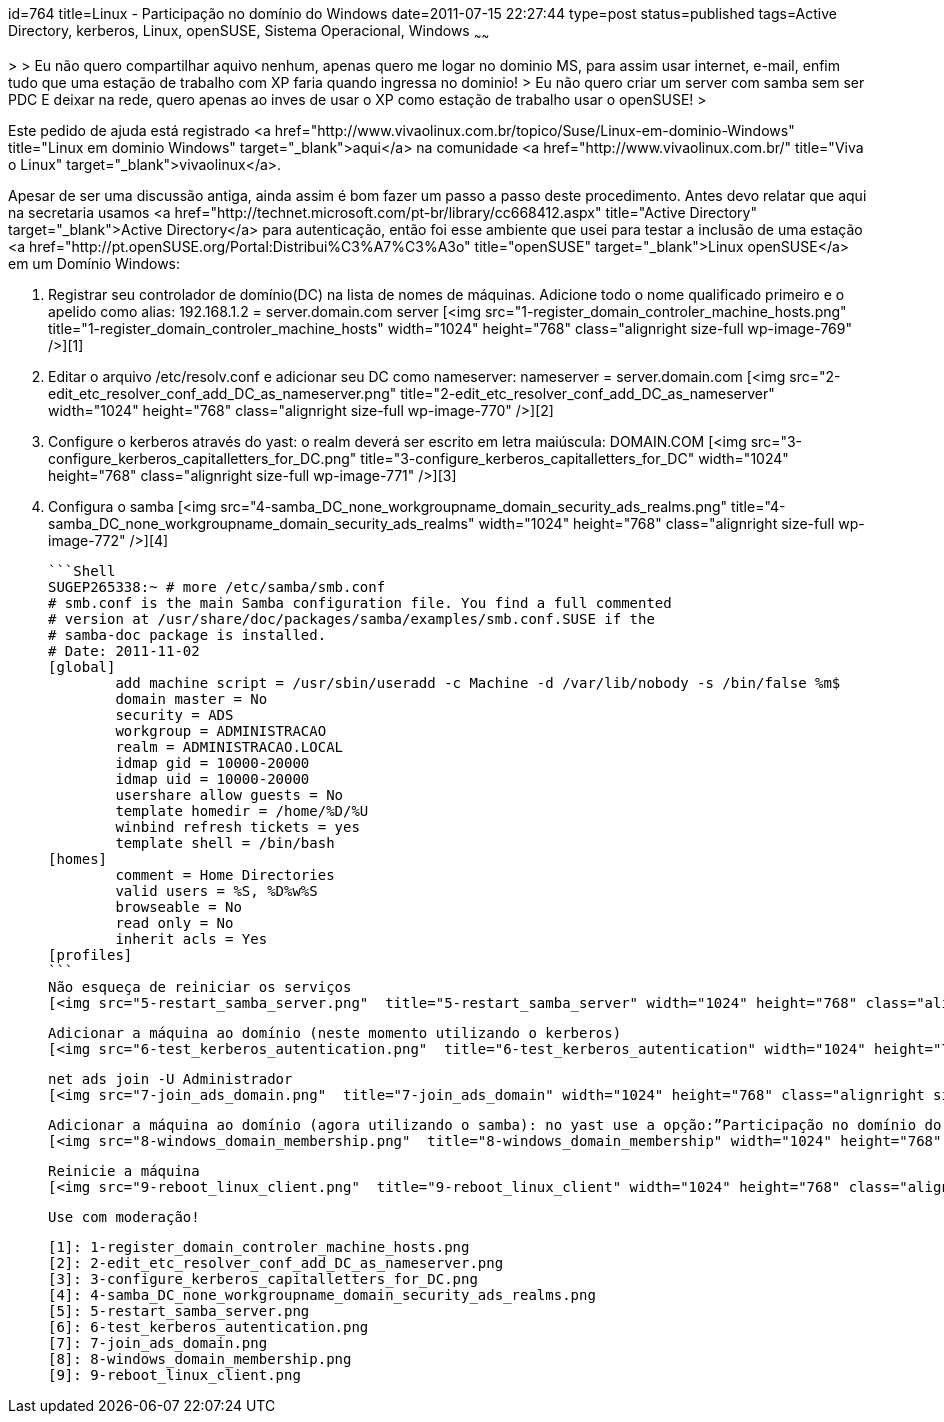 id=764
title=Linux - Participação no domínio do Windows 
date=2011-07-15 22:27:44
type=post
status=published
tags=Active Directory, kerberos, Linux, openSUSE, Sistema Operacional, Windows
~~~~~~

>
> Eu não quero compartilhar aquivo nenhum, apenas quero me logar no dominio MS, para assim usar internet, e-mail, enfim tudo que uma estação de trabalho com XP faria quando ingressa no dominio!
> Eu não quero criar um server com samba sem ser PDC E deixar na rede, quero apenas ao inves de usar o XP como estação de trabalho usar o openSUSE!
>

Este pedido de ajuda está registrado <a href="http://www.vivaolinux.com.br/topico/Suse/Linux-em-dominio-Windows" title="Linux em dominio Windows" target="_blank">aqui</a> na comunidade <a href="http://www.vivaolinux.com.br/" title="Viva o Linux" target="_blank">vivaolinux</a>. 

Apesar de ser uma discussão antiga, ainda assim é bom fazer um passo a passo deste procedimento. Antes devo relatar que aqui na secretaria usamos <a href="http://technet.microsoft.com/pt-br/library/cc668412.aspx" title="Active Directory" target="_blank">Active Directory</a> para autenticação, então foi esse ambiente que usei para testar a inclusão de uma estação <a href="http://pt.openSUSE.org/Portal:Distribui%C3%A7%C3%A3o" title="openSUSE" target="_blank">Linux openSUSE</a> em um Domínio Windows: 

  1. Registrar seu controlador de domínio(DC) na lista de nomes de máquinas. Adicione todo o nome qualificado primeiro e o apelido como alias: 192.168.1.2 = server.domain.com server  
    [<img src="1-register_domain_controler_machine_hosts.png"  title="1-register_domain_controler_machine_hosts" width="1024" height="768" class="alignright size-full wp-image-769" />][1] 
  2. Editar o arquivo /etc/resolv.conf e adicionar seu DC como nameserver: nameserver = server.domain.com  
    [<img src="2-edit_etc_resolver_conf_add_DC_as_nameserver.png"  title="2-edit_etc_resolver_conf_add_DC_as_nameserver" width="1024" height="768" class="alignright size-full wp-image-770" />][2] 
  3. Configure o kerberos através do yast: o realm deverá ser escrito em letra maiúscula: DOMAIN.COM  
    [<img src="3-configure_kerberos_capitalletters_for_DC.png"  title="3-configure_kerberos_capitalletters_for_DC" width="1024" height="768" class="alignright size-full wp-image-771" />][3] 
  4. Configura o samba  
    [<img src="4-samba_DC_none_workgroupname_domain_security_ads_realms.png"  title="4-samba_DC_none_workgroupname_domain_security_ads_realms" width="1024" height="768" class="alignright size-full wp-image-772" />][4]

    ```Shell
    SUGEP265338:~ # more /etc/samba/smb.conf 
    # smb.conf is the main Samba configuration file. You find a full commented
    # version at /usr/share/doc/packages/samba/examples/smb.conf.SUSE if the
    # samba-doc package is installed.
    # Date: 2011-11-02
    [global]
            add machine script = /usr/sbin/useradd -c Machine -d /var/lib/nobody -s /bin/false %m$
            domain master = No
            security = ADS
            workgroup = ADMINISTRACAO
            realm = ADMINISTRACAO.LOCAL
            idmap gid = 10000-20000
            idmap uid = 10000-20000
            usershare allow guests = No
            template homedir = /home/%D/%U
            winbind refresh tickets = yes
            template shell = /bin/bash
    [homes]
            comment = Home Directories
            valid users = %S, %D%w%S
            browseable = No
            read only = No
            inherit acls = Yes
    [profiles]
    ```    
    Não esqueça de reiniciar os serviços  
    [<img src="5-restart_samba_server.png"  title="5-restart_samba_server" width="1024" height="768" class="alignright size-full wp-image-773" />][5]
    
    Adicionar a máquina ao domínio (neste momento utilizando o kerberos)  
    [<img src="6-test_kerberos_autentication.png"  title="6-test_kerberos_autentication" width="1024" height="768" class="alignright size-full wp-image-774" />][6]</p> 

    net ads join -U Administrador  
    [<img src="7-join_ads_domain.png"  title="7-join_ads_domain" width="1024" height="768" class="alignright size-full wp-image-775" />][7] 
        
    Adicionar a máquina ao domínio (agora utilizando o samba): no yast use a opção:”Participação no domínio do windows”, marcando a opção “Usar informação SMB para autenticação Linux”  
    [<img src="8-windows_domain_membership.png"  title="8-windows_domain_membership" width="1024" height="768" class="alignright size-full wp-image-776" />][8] 

    Reinicie a máquina  
    [<img src="9-reboot_linux_client.png"  title="9-reboot_linux_client" width="1024" height="768" class="alignright size-full wp-image-777" />][9]
        
    Use com moderação! 
        
        

 [1]: 1-register_domain_controler_machine_hosts.png
 [2]: 2-edit_etc_resolver_conf_add_DC_as_nameserver.png
 [3]: 3-configure_kerberos_capitalletters_for_DC.png
 [4]: 4-samba_DC_none_workgroupname_domain_security_ads_realms.png
 [5]: 5-restart_samba_server.png
 [6]: 6-test_kerberos_autentication.png
 [7]: 7-join_ads_domain.png
 [8]: 8-windows_domain_membership.png
 [9]: 9-reboot_linux_client.png